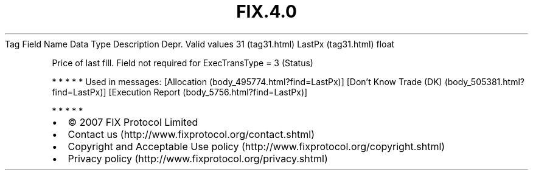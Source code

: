 .TH FIX.4.0 "" "" "Tag #31"
Tag
Field Name
Data Type
Description
Depr.
Valid values
31 (tag31.html)
LastPx (tag31.html)
float
.PP
Price of last fill. Field not required for ExecTransType = 3
(Status)
.PP
   *   *   *   *   *
Used in messages:
[Allocation (body_495774.html?find=LastPx)]
[Don’t Know Trade (DK) (body_505381.html?find=LastPx)]
[Execution Report (body_5756.html?find=LastPx)]
.PP
   *   *   *   *   *
.PP
.PP
.IP \[bu] 2
© 2007 FIX Protocol Limited
.IP \[bu] 2
Contact us (http://www.fixprotocol.org/contact.shtml)
.IP \[bu] 2
Copyright and Acceptable Use policy (http://www.fixprotocol.org/copyright.shtml)
.IP \[bu] 2
Privacy policy (http://www.fixprotocol.org/privacy.shtml)
